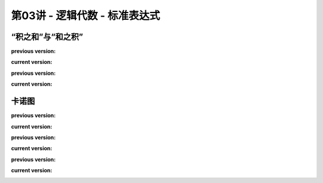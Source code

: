 .. -----------------------------------------------------------------------------
   ..
   ..  Filename       : index.rst
   ..  Author         : Huang Leilei
   ..  Status         : phase 000
   ..  Created        : 2025-09-16
   ..  Description    : description about 第03讲 - 逻辑代数 - 标准表达式
   ..
.. -----------------------------------------------------------------------------

第03讲 - 逻辑代数 - 标准表达式
--------------------------------------------------------------------------------

.. image:: 幻灯片1.JPG

“积之和”与“和之积”
........................................
.. image:: 幻灯片2.JPG
.. image:: 幻灯片3.JPG
.. image:: 幻灯片4.JPG
.. image:: 幻灯片5.JPG
.. image:: 幻灯片6.JPG
.. image:: 幻灯片7.JPG
.. image:: 幻灯片8.JPG

**previous version:**

.. image:: 幻灯片9_old.JPG

**current version:**

.. image:: 幻灯片9.JPG
.. image:: 幻灯片10.JPG

**previous version:**

.. image:: 幻灯片11_old.JPG

**current version:**

.. image:: 幻灯片11.JPG
.. image:: 幻灯片12.JPG
.. image:: 幻灯片13.JPG
.. image:: 幻灯片14.JPG

卡诺图
........................................
.. image:: 幻灯片15.JPG

**previous version:**

.. image:: 幻灯片16_old.JPG

**current version:**

.. image:: 幻灯片16.JPG

**previous version:**

.. image:: 幻灯片17_old.JPG

**current version:**

.. image:: 幻灯片17.JPG
.. image:: 幻灯片18.JPG
.. image:: 幻灯片19.JPG
.. image:: 幻灯片20.JPG
.. image:: 幻灯片21.JPG

**previous version:**

.. image:: 幻灯片22_old.JPG

**current version:**

.. image:: 幻灯片22.JPG
.. image:: 幻灯片23.JPG
